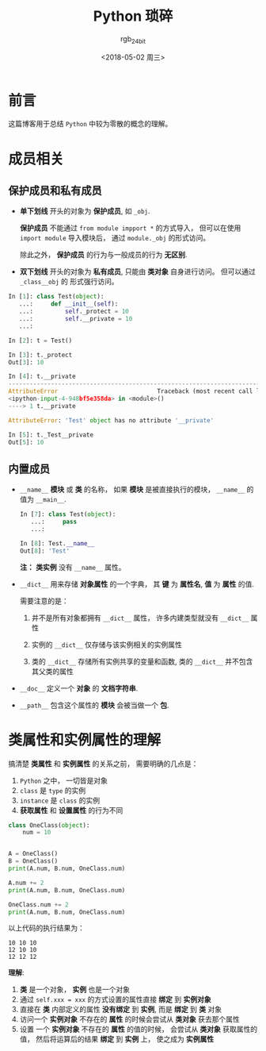 #+TITLE:      Python 琐碎
#+AUTHOR:     rgb_24bit
#+EMAIL:      rgb-24bit@foxmail.com
#+DATE:       <2018-05-02 周三>

* 目录                                                    :TOC_4_gh:noexport:
- [[#前言][前言]]
- [[#成员相关][成员相关]]
  - [[#保护成员和私有成员][保护成员和私有成员]]
  - [[#内置成员][内置成员]]
- [[#类属性和实例属性的理解][类属性和实例属性的理解]]

* 前言
  这篇博客用于总结 ~Python~ 中较为零散的概念的理解。

* 成员相关
** 保护成员和私有成员
   + *单下划线* 开头的对象为 *保护成员*, 如 ~_obj~.

     *保护成员* 不能通过 ~from module impport *~ 的方式导入， 但可以在使用
     ~import module~ 导入模块后， 通过 ~module._obj~ 的形式访问。

     除此之外， *保护成员* 的行为与一般成员的行为 *无区别*.

   + *双下划线* 开头的对象为 *私有成员*, 只能由 *类对象* 自身进行访问。 但可以通过 ~_class__obj~ 的
     形式强行访问。

   #+BEGIN_SRC python
     In [1]: class Test(object):
        ...:     def __init__(self):
        ...:         self._protect = 10
        ...:         self.__private = 10
        ...:

     In [2]: t = Test()

     In [3]: t._protect
     Out[3]: 10

     In [4]: t.__private
     ---------------------------------------------------------------------------
     AttributeError                            Traceback (most recent call last)
     <ipython-input-4-948bf5e358da> in <module>()
     ----> 1 t.__private

     AttributeError: 'Test' object has no attribute '__private'

     In [5]: t._Test__private
     Out[5]: 10
   #+END_SRC

** 内置成员
   + ~__name__~ *模块* 或 *类* 的名称， 如果 *模块* 是被直接执行的模块， ~__name__~ 的值为 ~__main__~.

     #+BEGIN_SRC python
       In [7]: class Test(object):
          ...:     pass
          ...:

       In [8]: Test.__name__
       Out[8]: 'Test'
     #+END_SRC

     *注：* *类实例* 没有 ~__name__~ 属性。

   + ~__dict__~ 用来存储 *对象属性* 的一个字典， 其 *键* 为 *属性名*, *值* 为 *属性* 的值.

     需要注意的是：
     1. 并不是所有对象都拥有 ~__dict__~ 属性， 许多内建类型就没有 ~__dict__~ 属性

     2. 实例的 ~__dict__~ 仅存储与该实例相关的实例属性

     3. 类的 ~__dict__~ 存储所有实例共享的变量和函数, 类的 ~__dict__~ 并不包含其父类的属性

   + ~__doc__~ 定义一个 *对象* 的 *文档字符串*.

   + ~__path__~ 包含这个属性的 *模块* 会被当做一个 *包*.

* 类属性和实例属性的理解
  搞清楚 *类属性* 和 *实例属性* 的关系之前， 需要明确的几点是：
  1. ~Python~ 之中， 一切皆是对象
  2. ~class~ 是 ~type~ 的实例
  3. ~instance~ 是 ~class~ 的实例
  4. *获取属性* 和 *设置属性* 的行为不同

  #+BEGIN_SRC python
    class OneClass(object):
        num = 10


    A = OneClass()
    B = OneClass()
    print(A.num, B.num, OneClass.num)

    A.num += 2
    print(A.num, B.num, OneClass.num)

    OneClass.num += 2
    print(A.num, B.num, OneClass.num)
  #+END_SRC
  
  以上代码的执行结果为：
  #+BEGIN_EXAMPLE
    10 10 10
    12 10 10
    12 12 12
  #+END_EXAMPLE

  *理解*:
  1. *类* 是一个对象， *实例* 也是一个对象
  2. 通过 ~self.xxx = xxx~ 的方式设置的属性直接 *绑定* 到 *实例对象*
  3. 直接在 *类* 内部定义的属性 *没有绑定* 到 *实例*, 而是 *绑定* 到 *类* 对象
  4. 访问一个 *实例对象* 不存在的 *属性* 的时候会尝试从 *类对象* 获去那个属性
  5. 设置 一个 *实例对象* 不存在的 *属性* 的值的时候， 会尝试从 *类对象* 获取属性的值，
     然后将运算后的结果 *绑定* 到 *实例* 上， 使之成为 *实例属性*
  
